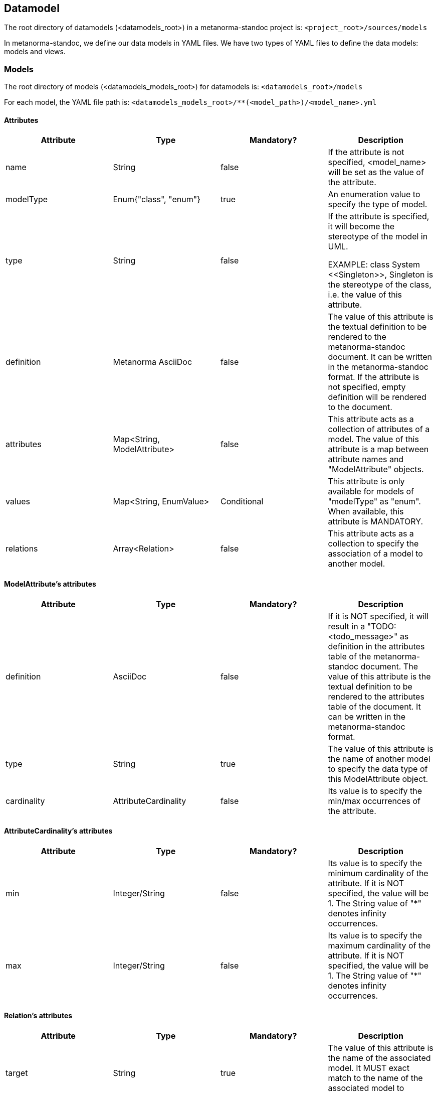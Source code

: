== Datamodel

The root directory of datamodels (<datamodels_root>) in a metanorma-standoc
project is:
`<project_root>/sources/models`

In metanorma-standoc, we define our data models in YAML files. We have two
types of YAML files to define the data models: models and views.

=== Models

The root directory of models (<datamodels_models_root>) for datamodels is:
`<datamodels_root>/models`

For each model, the YAML file path is:
`<datamodels_models_root>/**(<model_path>)/<model_name>.yml`

==== Attributes

[options="header"]
|===
|Attribute |Type |Mandatory? |Description

|name
|String
|false
|
If the attribute is not specified, <model_name> will be set as the value of the attribute.

|modelType
|Enum{"class", "enum"}
|true
|
An enumeration value to specify the type of model.

|type
|String
|false
|
If the attribute is specified, it will become the stereotype of the model in UML.

EXAMPLE: class System \<<Singleton>>, Singleton is the stereotype of the class,
i.e. the value of this attribute.

|definition
|Metanorma AsciiDoc
|false
|

The value of this attribute is the textual definition to be rendered to the metanorma-standoc
document. It can be written in the metanorma-standoc format. If the attribute
is not specified, empty definition will be rendered to the document.

|attributes
|Map<String, ModelAttribute>
|false
|

This attribute acts as a collection of attributes of a model. The value of this attribute is a map
between attribute names and "ModelAttribute" objects.

|values
|Map<String, EnumValue>
|Conditional
|
This attribute is only available for models of "modelType" as "enum". When available, this attribute
is MANDATORY.

|relations
|Array<Relation>
|false
|
This attribute acts as a collection to specify the association of a model to another model.

|===

==== ModelAttribute's attributes

[options="header"]
|===
|Attribute |Type |Mandatory? |Description

|definition
|AsciiDoc
|false
|

If it is NOT specified, it will result in a "TODO: <todo_message>" as definition in the attributes
table of the metanorma-standoc document. The value of this attribute is the
textual definition to be rendered to the attributes table of the document. It
can be written in the metanorma-standoc format.

|type
|String
|true
|
The value of this attribute is the name of another model to specify the data type of this ModelAttribute object.

|cardinality
|AttributeCardinality
|false
|
Its value is to specify the min/max occurrences of the attribute.

|===

==== AttributeCardinality's attributes

[options="header"]
|===
|Attribute |Type |Mandatory? |Description

|min
|Integer/String
|false
|
Its value is to specify the minimum cardinality of the attribute. If it is NOT specified, the value will be 1. The String value of "*" denotes infinity occurrences.

|max
|Integer/String
|false
|
Its value is to specify the maximum cardinality of the attribute. If it is NOT specified, the value will be 1. The String value of "*" denotes infinity occurrences.

|===

==== Relation's attributes

[options="header"]
|===
|Attribute |Type |Mandatory? |Description

|target
|String
|true
|
The value of this attribute is the name of the associated model. It MUST exact match to the name
of the associated model to associate properly in UML.

|relationship
|Relationship
|false
|
The value of this attribute is to specify the actual relationship between the source and target model.

|action
|RelationAction
|false
|
Its value is to specify the label on relations in UML.

|===

==== Relationship's attributes

[options="header"]
|===
|Attribute |Type |Mandatory? |Description

|source
|RelationshipEnd
|false
|
Its value is to specify the actual relationship of the source model to the target model.

|target
|RelationshipEnd
|false
|
Its value is to specify the actual relationship of the target model to the source model.

|association
|String
|false
|
Its value is the type of the intermediate model between the source model and the target model.

|===

==== RelationshipEnd's attributes

[options="header"]
|===
|Attribute |Type |Mandatory? |Description

|type
|Enum{"inheritance", "aggregation", "composition", "direct", ""}
|false
|
Specifies the type of association in UML.

|attribute
|Map<String, RelationshipEndAttribute>
|false
|
Key value pair: the key is the attribute name, the value is the data of
the attribute. It specifies the attribute of association in UML.

|===

==== RelationshipEndAttribute's attributes

[options="header"]
|===
|Attribute |Type |Mandatory? |Description

|cardinality
|AttributeCardinality
|false
|
Its value is to specify the min/max occurrences of the attribute.

|===

==== RelationAction's attributes

[options="header"]
|===
|Attribute |Type |Mandatory? |Description

|verb
|String
|true
|
Its value is to specify the text of the label in UML.

|direction
|Enum{"source", "target"}
|true
|
Its value is to specify the direction of the arrow of the label in UML.

|===

=== Views

The root directory of views (<datamodels_views_root>) for datamodels is:
`<datamodels_root>/views`

For each view, the YAML file path is:
`<datamodels_views_root>/<view_name>.yml`

==== Attributes

[options="header"]
|===
|Attribute |Type |Mandatory? |Description

|name
|String
|true
|
It is to uniquely identify among the views for the internal processing of the datamodels.

|caption
|AsciiDoc
|false
|
Its value is to specify the caption under the image of the data model in the document.

|imports
|Map<String, ModelFidelity>
|false
|

Its value is a map
between `<model_path>/<model_name>` strings and ModelFidelity objects. By
specifying the key `<model_path>/<model_name>` in the map, the corresponding
model will be imported into the UML diagram and the section about the model in
the document.

|relations
|Array<Relation>
|false
|
The "Relation" objects in
this attribute are the same as that of the attribute "relations" of a model.
The  purpose of this attribute is to aid the rendering of the models by
specifying hidden lines with direction.

|fidelity
|ViewFidelity
|false
|
Its value is to specify what details to be rendered in the UML diagram and document.

|===

==== ModelFidelity's attributes

[options="header"]
|===
|Attribute |Type |Mandatory? |Description

|skipSection
|Boolean
|false
|
Its value is to specify whether the section about the model in the document should be rendered.

|===

==== RelationAction's attributes

[options="header"]
|===
|Attribute |Type |Mandatory? |Description

|target
|String
|true
|
The value of this
attribute is the name of the associated model. It MUST exact match to the name
of the associated model to associate properly in UML.

|relationship
|Relationship
|false
|
The value of this
attribute is to specify the actual relationship between the source and target
model.

|action
|RelationAction
|false
|
Its value is to specify the label on relations in UML.

|===

==== ViewFidelity's attributes

[options="header"]
|===
|Attribute |Type |Mandatory? |Description

|hideMembers
|Boolean
|false
|
Its value is to specify whether the attributes of models and their definitions should be rendered in
the UML diagram and the document.

|hideOtherClasses
|Boolean
|false
|
Its value is to specify
whether the related models other than the imported ones should be rendered in
the UML diagram and the corresponding section in the document.

|===

=== Import a datamodel from metanorma-standoc

Syntax:

[source,adoc]
----
[datamodel]
....
\include::<datamodels_views_root>/<view_name>.yml[]
....
----

